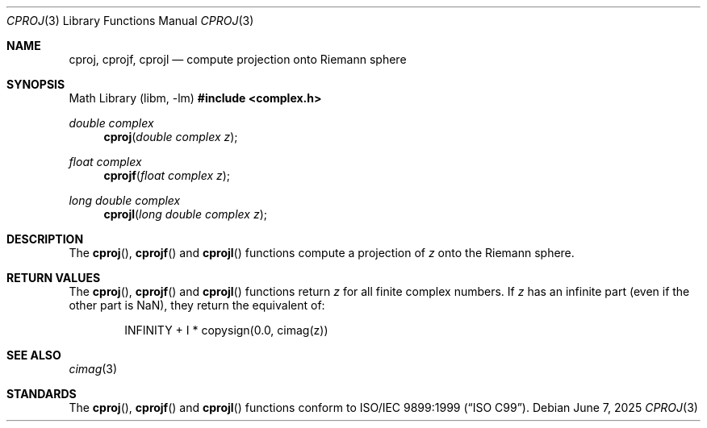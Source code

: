 .\"	$OpenBSD: cproj.3,v 1.7 2025/06/07 10:33:06 schwarze Exp $
.\"
.\" Copyright (c) 2010 Todd C. Miller <millert@openbsd.org>
.\"
.\" Permission to use, copy, modify, and distribute this software for any
.\" purpose with or without fee is hereby granted, provided that the above
.\" copyright notice and this permission notice appear in all copies.
.\"
.\" THE SOFTWARE IS PROVIDED "AS IS" AND THE AUTHOR DISCLAIMS ALL WARRANTIES
.\" WITH REGARD TO THIS SOFTWARE INCLUDING ALL IMPLIED WARRANTIES OF
.\" MERCHANTABILITY AND FITNESS. IN NO EVENT SHALL THE AUTHOR BE LIABLE FOR
.\" ANY SPECIAL, DIRECT, INDIRECT, OR CONSEQUENTIAL DAMAGES OR ANY DAMAGES
.\" WHATSOEVER RESULTING FROM LOSS OF USE, DATA OR PROFITS, WHETHER IN AN
.\" ACTION OF CONTRACT, NEGLIGENCE OR OTHER TORTIOUS ACTION, ARISING OUT OF
.\" OR IN CONNECTION WITH THE USE OR PERFORMANCE OF THIS SOFTWARE.
.\"
.Dd $Mdocdate: June 7 2025 $
.Dt CPROJ 3
.Os
.Sh NAME
.Nm cproj ,
.Nm cprojf ,
.Nm cprojl
.Nd compute projection onto Riemann sphere
.Sh SYNOPSIS
.Lb libm
.In complex.h
.Ft double complex
.Fn cproj "double complex z"
.Ft float complex
.Fn cprojf "float complex z"
.Ft long double complex
.Fn cprojl "long double complex z"
.Sh DESCRIPTION
The
.Fn cproj ,
.Fn cprojf
and
.Fn cprojl
functions compute a projection of
.Fa z
onto the Riemann sphere.
.Sh RETURN VALUES
The
.Fn cproj ,
.Fn cprojf
and
.Fn cprojl
functions return
.Fa z
for all finite complex numbers.
If
.Fa z
has an infinite part (even if the other part is NaN),
they return the equivalent of:
.Bd -literal -offset indent
INFINITY + I * copysign(0.0, cimag(z))
.Ed
.Sh SEE ALSO
.Xr cimag 3
.Sh STANDARDS
The
.Fn cproj ,
.Fn cprojf
and
.Fn cprojl
functions conform to
.St -isoC-99 .

